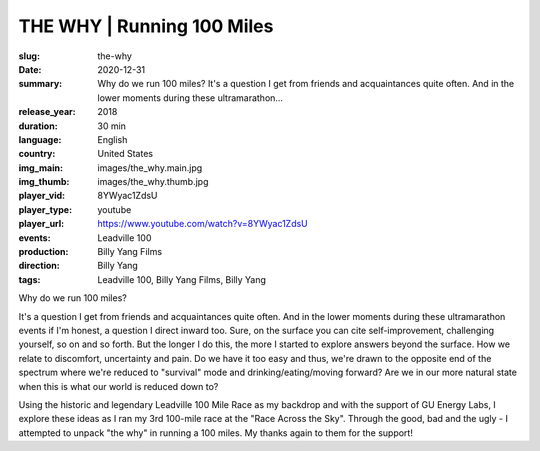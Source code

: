 THE WHY | Running 100 Miles
###########################

:slug: the-why
:date: 2020-12-31
:summary: Why do we run 100 miles? It's a question I get from friends and acquaintances quite often. And in the lower moments during these ultramarathon...
:release_year: 2018
:duration: 30 min
:language: English
:country: United States
:img_main: images/the_why.main.jpg
:img_thumb: images/the_why.thumb.jpg
:player_vid: 8YWyac1ZdsU
:player_type: youtube
:player_url: https://www.youtube.com/watch?v=8YWyac1ZdsU
:events: Leadville 100
:production: Billy Yang Films
:direction: Billy Yang
:tags: Leadville 100, Billy Yang Films, Billy Yang

Why do we run 100 miles?

It's a question I get from friends and acquaintances quite often. And in the lower moments during these ultramarathon events if I'm honest, a question I direct inward too. Sure, on the surface you can cite self-improvement, challenging yourself, so on and so forth. But the longer I do this, the more I started to explore answers beyond the surface. How we relate to discomfort, uncertainty and pain. Do we have it too easy and thus, we're drawn to the opposite end of the spectrum where we're reduced to "survival" mode and drinking/eating/moving forward? Are we in our more natural state when this is what our world is reduced down to? 

Using the historic and legendary Leadville 100 Mile Race as my backdrop and with the support of GU Energy Labs, I explore these ideas as I ran my 3rd 100-mile race at the "Race Across the Sky". Through the good, bad and the ugly - I attempted to unpack "the why" in running a 100 miles. My thanks again to them for the support!
